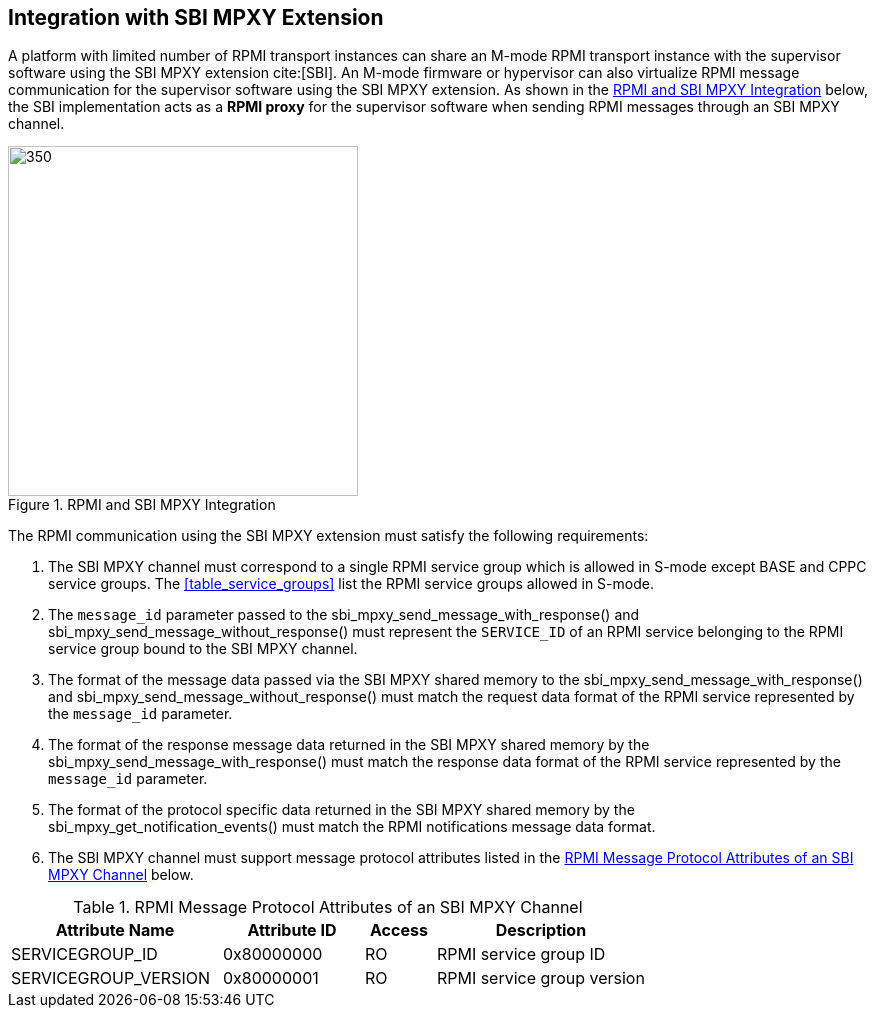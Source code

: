 :path: src/
:imagesdir: ../images

ifdef::rootpath[]
:imagesdir: {rootpath}{path}{imagesdir}
endif::rootpath[]

ifndef::rootpath[]
:rootpath: ./../
endif::rootpath[]

== Integration with SBI MPXY Extension
A platform with limited number of RPMI transport instances can share an M-mode
RPMI transport instance with the supervisor software using the SBI MPXY extension
cite:[SBI]. An M-mode firmware or hypervisor can also virtualize RPMI message
communication for the supervisor software using the SBI MPXY extension. As shown
in the <<mpyx_rpmi_integration>> below, the SBI implementation acts as a *RPMI proxy*
for the supervisor software when sending RPMI messages through an SBI MPXY channel.

[#mpyx_rpmi_integration]
.RPMI and SBI MPXY Integration
image::mpxy-rpmi.png[350,350, align="center"]

The RPMI communication using the SBI MPXY extension must satisfy the following
requirements:

. The SBI MPXY channel must correspond to a single RPMI service group which is
allowed in S-mode except BASE and CPPC service groups. The <<table_service_groups>>
list the RPMI service groups allowed in S-mode.

. The `message_id` parameter passed to the sbi_mpxy_send_message_with_response()
and sbi_mpxy_send_message_without_response() must represent the `SERVICE_ID` of
an RPMI service belonging to the RPMI service group bound to the SBI MPXY channel.

. The format of the message data passed via the SBI MPXY shared memory to the
sbi_mpxy_send_message_with_response() and sbi_mpxy_send_message_without_response()
must match the request data format of the RPMI service represented by the
`message_id` parameter.

. The format of the response message data returned in the SBI MPXY shared memory
by the sbi_mpxy_send_message_with_response() must match the response data format
of the RPMI service represented by the `message_id` parameter.

. The format of the protocol specific data returned in the SBI MPXY shared memory
by the sbi_mpxy_get_notification_events() must match the RPMI notifications message
data format.

. The SBI MPXY channel must support message protocol attributes listed in the
<<table_rpmi_mpxy_attributes>> below.

[#table_rpmi_mpxy_attributes]
.RPMI Message Protocol Attributes of an SBI MPXY Channel
[cols="3, 2, 1, 3", width=100%, align="center", options="header"]
|===
| Attribute Name
| Attribute ID
| Access
| Description

| SERVICEGROUP_ID
| 0x80000000
| RO
| RPMI service group ID

| SERVICEGROUP_VERSION
| 0x80000001
| RO
| RPMI service group version
|===
